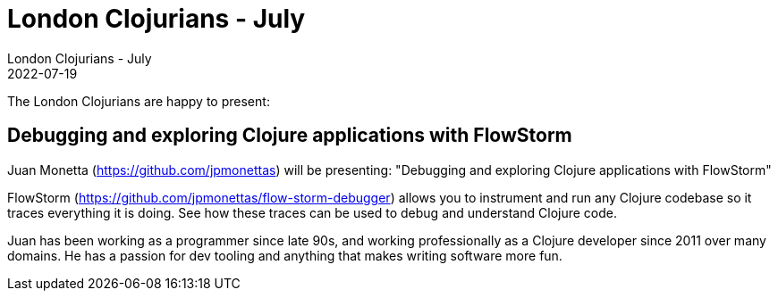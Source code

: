 = London Clojurians - July
London Clojurians - July
2022-07-19
:jbake-type: event
:jbake-edition: 2022
:jbake-link: https://www.meetup.com/london-clojurians/events/285940432/
:jbake-location: Online
:jbake-start: 2022-07-19
:jbake-end: 2022-07-19

The London Clojurians are happy to present:

== Debugging and exploring Clojure applications with FlowStorm

Juan Monetta (https://github.com/jpmonettas) will be presenting:
"Debugging and exploring Clojure applications with FlowStorm"

FlowStorm (https://github.com/jpmonettas/flow-storm-debugger) allows
you to instrument and run any Clojure codebase so it traces everything
it is doing. See how these traces can be used to debug and understand
Clojure code.

Juan has been working as a programmer since late 90s, and working
professionally as a Clojure developer since 2011 over many domains.
He has a passion for dev tooling and anything that makes writing
software more fun.